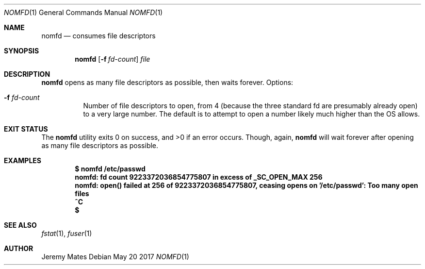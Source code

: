 .Dd May 20 2017
.Dt NOMFD 1
.nh
.Os
.Sh NAME
.Nm nomfd
.Nd consumes file descriptors
.Sh SYNOPSIS
.Nm
.Bk -words
.Op Fl f Ar fd-count
.Ar file
.Ek
.Sh DESCRIPTION
.Nm
opens as many file descriptors as possible, then waits forever.
Options:
.Bl -tag -width Ds
.It Fl f Ar fd-count
Number of file descriptors to open, from 4 (because the three standard
fd are presumably already open) to a very large number. The default is
to attempt to open a number likely much higher than the OS allows.
.El
.Sh EXIT STATUS
.Ex -std
Though, again,
.Nm
will wait forever after opening as many file descriptors as possible.
.Sh EXAMPLES
.Dl $ Ic nomfd /etc/passwd
.Dl nomfd: fd count 9223372036854775807 in excess of _SC_OPEN_MAX 256
.Dl nomfd: open() failed at 256 of 9223372036854775807, ceasing opens on '/etc/passwd': Too many open files
.Dl Ic ^C
.Dl $
.Sh SEE ALSO
.Xr fstat 1 ,
.Xr fuser 1
.Sh AUTHOR
.An Jeremy Mates
